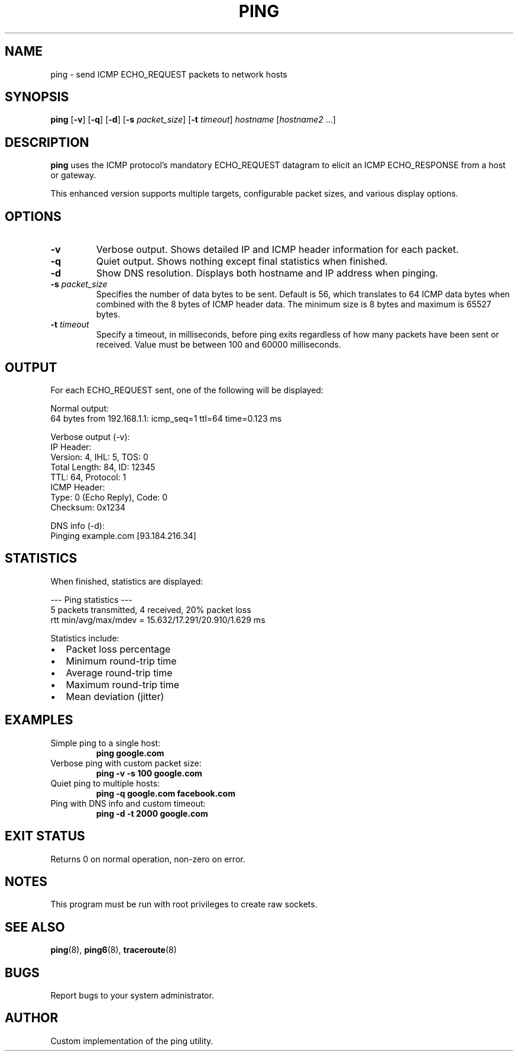 .TH PING 1 "2024" "Custom Ping Utility" "User Commands"
.SH NAME
ping \- send ICMP ECHO_REQUEST packets to network hosts
.SH SYNOPSIS
.B ping
[\fB\-v\fR]
[\fB\-q\fR]
[\fB\-d\fR]
[\fB\-s\fR \fIpacket_size\fR]
[\fB\-t\fR \fItimeout\fR]
\fIhostname\fR [\fIhostname2\fR ...]
.SH DESCRIPTION
.B ping
uses the ICMP protocol's mandatory ECHO_REQUEST datagram to elicit an ICMP ECHO_RESPONSE from a host or gateway.
.PP
This enhanced version supports multiple targets, configurable packet sizes, and various display options.
.SH OPTIONS
.TP
.BR \-v
Verbose output. Shows detailed IP and ICMP header information for each packet.
.TP
.BR \-q
Quiet output. Shows nothing except final statistics when finished.
.TP
.BR \-d
Show DNS resolution. Displays both hostname and IP address when pinging.
.TP
.BI \-s " packet_size"
Specifies the number of data bytes to be sent. Default is 56, which translates to 64 ICMP data bytes when combined with the 8 bytes of ICMP header data.
The minimum size is 8 bytes and maximum is 65527 bytes.
.TP
.BI \-t " timeout"
Specify a timeout, in milliseconds, before ping exits regardless of how many packets have been sent or received.
Value must be between 100 and 60000 milliseconds.
.SH OUTPUT
For each ECHO_REQUEST sent, one of the following will be displayed:
.PP
.nf
Normal output:
64 bytes from 192.168.1.1: icmp_seq=1 ttl=64 time=0.123 ms

Verbose output (-v):
IP Header:
Version: 4, IHL: 5, TOS: 0
Total Length: 84, ID: 12345
TTL: 64, Protocol: 1
ICMP Header:
Type: 0 (Echo Reply), Code: 0
Checksum: 0x1234

DNS info (-d):
Pinging example.com [93.184.216.34]
.fi
.SH STATISTICS
When finished, statistics are displayed:
.PP
.nf
--- Ping statistics ---
5 packets transmitted, 4 received, 20% packet loss
rtt min/avg/max/mdev = 15.632/17.291/20.910/1.629 ms
.fi
.PP
Statistics include:
.IP \[bu] 2
Packet loss percentage
.IP \[bu]
Minimum round-trip time
.IP \[bu]
Average round-trip time
.IP \[bu]
Maximum round-trip time
.IP \[bu]
Mean deviation (jitter)
.SH EXAMPLES
.TP
Simple ping to a single host:
.B ping google.com
.TP
Verbose ping with custom packet size:
.B ping -v -s 100 google.com
.TP
Quiet ping to multiple hosts:
.B ping -q google.com facebook.com
.TP
Ping with DNS info and custom timeout:
.B ping -d -t 2000 google.com
.SH EXIT STATUS
Returns 0 on normal operation, non-zero on error.
.SH NOTES
This program must be run with root privileges to create raw sockets.
.SH SEE ALSO
.BR ping (8),
.BR ping6 (8),
.BR traceroute (8)
.SH BUGS
Report bugs to your system administrator.
.SH AUTHOR
Custom implementation of the ping utility.
